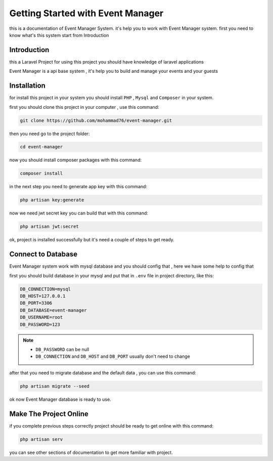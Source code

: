 Getting Started with Event Manager
=========================================
this is a documentation of Event Manager System. it's help you to work with Event Manager system. first you need to know what's this system start from Introduction


Introduction
------------------
this a Laravel Project for using this project you should have knowledge of laravel applications

Event Manager is a api base system , it's help you to build and manage your events and your guests

Installation
------------------
for install this project in your system you should install ``PHP`` , ``Mysql`` and ``Composer`` in your system.

first you should clone this project in your computer , use this command:

.. code-block:: PHP

    git clone https://github.com/mohammad76/event-manager.git

then you need go to the project folder:

.. code-block:: PHP

    cd event-manager

now you should install composer packages with this command:

.. code-block:: PHP

    composer install

in the next step you need to generate app key with this command:

.. code-block:: PHP

    php artisan key:generate

now we need jwt secret key you can build that with this command:

.. code-block:: PHP

    php artisan jwt:secret

ok, project is installed successfully but it's need a couple of steps to get ready.

Connect to Database
---------------------
Event Manager system work with mysql database and you should config that , here we have some help to config that

first you should build database in your mysql and put that in ``.env`` file in project directory, like this:

.. code-block:: PHP

    DB_CONNECTION=mysql
    DB_HOST=127.0.0.1
    DB_PORT=3306
    DB_DATABASE=event-manager
    DB_USERNAME=root
    DB_PASSWORD=123

.. Note::
    * ``DB_PASSWORD`` can be null
    * ``DB_CONNECTION`` and ``DB_HOST`` and ``DB_PORT`` usually don't need to change

after that you need to migrate database and the default data , you can use this command:

.. code-block:: PHP

    php artisan migrate --seed

ok now Event Manager database is ready to use.

Make The Project Online
-------------------------
if you complete previous steps correctly project should be ready to get online with this command:

.. code-block:: PHP

    php artisan serv

you can see other sections of documentation to get more familiar with project.
